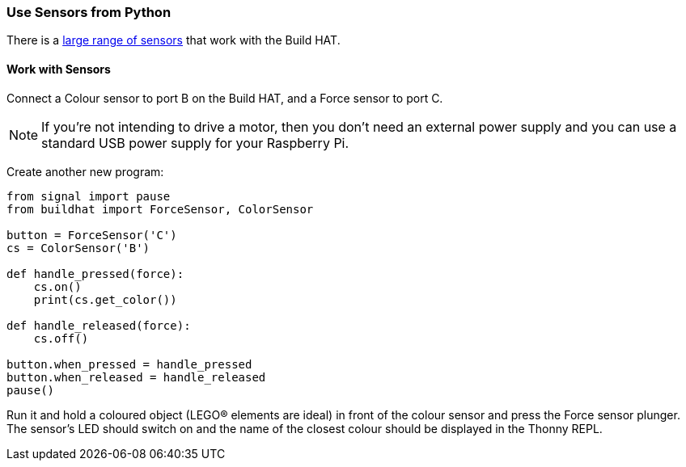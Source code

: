 === Use Sensors from Python

There is a xref:build-hat.adoc#device-compatibility[large range of sensors] that work with the Build HAT.

==== Work with Sensors

Connect a Colour sensor to port B on the Build HAT, and a Force sensor to port C.

NOTE: If you're not intending to drive a motor, then you don't need an external power supply and you can use a standard USB power supply for your Raspberry Pi.

Create another new program:

[source,python]
----
from signal import pause
from buildhat import ForceSensor, ColorSensor

button = ForceSensor('C')
cs = ColorSensor('B')

def handle_pressed(force):
    cs.on()
    print(cs.get_color())

def handle_released(force):
    cs.off()

button.when_pressed = handle_pressed
button.when_released = handle_released
pause()
----

Run it and hold a coloured object (LEGO® elements are ideal) in front of the colour sensor and press the Force sensor plunger. The sensor's LED should switch on and the name of the closest colour should be displayed in the Thonny REPL.
